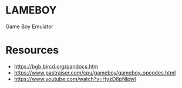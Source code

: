 * LAMEBOY
Game Boy Emulator

* Resources
- [[https://bgb.bircd.org/pandocs.htm]]
- [[https://www.pastraiser.com/cpu/gameboy/gameboy_opcodes.html]]
- [[https://www.youtube.com/watch?v=HyzD8pNlpwI]]
